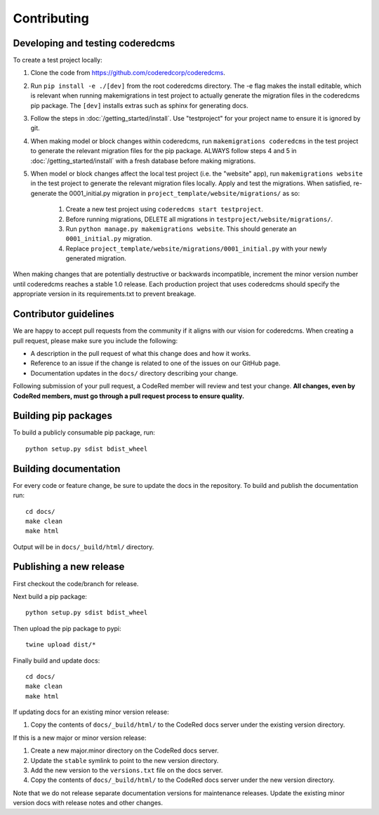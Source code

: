 Contributing
============


Developing and testing coderedcms
---------------------------------

To create a test project locally:

#. Clone the code from https://github.com/coderedcorp/coderedcms.
#. Run ``pip install -e ./[dev]`` from the root coderedcms directory. The -e flag makes the install editable,
   which is relevant when running makemigrations in test project to actually generate the migration
   files in the coderedcms pip package. The ``[dev]`` installs extras such as sphinx for generating docs.
#. Follow the steps in :doc:`/getting_started/install`. Use "testproject" for
   your project name to ensure it is ignored by git.
#. When making model or block changes within coderedcms, run ``makemigrations coderedcms`` in the
   test project to generate the relevant migration files for the pip package. ALWAYS follow steps
   4 and 5 in :doc:`/getting_started/install` with a fresh database before making migrations.
#. When model or block changes affect the local test project (i.e. the "website" app), run
   ``makemigrations website`` in the test project to generate the relevant migration files locally.
   Apply and test the migrations. When satisfied, re-generate the 0001_initial.py migration in
   ``project_template/website/migrations/`` as so:

       #. Create a new test project using ``coderedcms start testproject``.
       #. Before running migrations, DELETE all migrations in ``testproject/website/migrations/``.
       #. Run ``python manage.py makemigrations website``. This should generate an ``0001_initial.py``
          migration.
       #. Replace ``project_template/website/migrations/0001_initial.py`` with your newly generated migration.

When making changes that are potentially destructive or backwards incompatible, increment the minor
version number until coderedcms reaches a stable 1.0 release. Each production project that uses
coderedcms should specify the appropriate version in its requirements.txt to prevent breakage.

.. note:
    When testing existing projects with coderedcms installed from the master or development branches,
    be sure to use a disposable database, as it is likely that the migrations in master will
    not be the same migrations that get released.


Contributor guidelines
----------------------

We are happy to accept pull requests from the community if it aligns with our vision for coderedcms.
When creating a pull request, please make sure you include the following:

* A description in the pull request of what this change does and how it works.
* Reference to an issue if the change is related to one of the issues on our GitHub page.
* Documentation updates in the ``docs/`` directory describing your change.

Following submission of your pull request, a CodeRed member will review and test your change.
**All changes, even by CodeRed members, must go through a pull request process to ensure quality.**


Building pip packages
---------------------

To build a publicly consumable pip package, run::

    python setup.py sdist bdist_wheel


Building documentation
----------------------

For every code or feature change, be sure to update the docs in the repository. To build and publish
the documentation run::

    cd docs/
    make clean
    make html

Output will be in ``docs/_build/html/`` directory.


Publishing a new release
------------------------

First checkout the code/branch for release.

Next build a pip package::

    python setup.py sdist bdist_wheel

Then upload the pip package to pypi::

    twine upload dist/*

Finally build and update docs::

    cd docs/
    make clean
    make html

If updating docs for an existing minor version release:

#. Copy the contents of ``docs/_build/html/`` to the CodeRed docs server under the existing version directory.

If this is a new major or minor version release:

#. Create a new major.minor directory on the CodeRed docs server.
#. Update the ``stable`` symlink to point to the new version directory.
#. Add the new version to the ``versions.txt`` file on the docs server.
#. Copy the contents of ``docs/_build/html/`` to the CodeRed docs server under the new version directory.

Note that we do not release separate documentation versions for maintenance releases. Update the existing minor
version docs with release notes and other changes.
